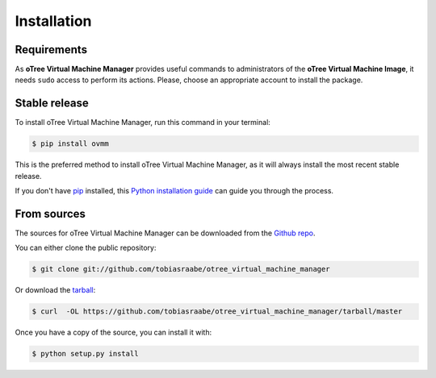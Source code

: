 .. highlight:: shell

============
Installation
============

Requirements
------------

As **oTree Virtual Machine Manager** provides useful commands to
administrators of the **oTree Virtual Machine Image**, it needs ``sudo``
access to perform its actions. Please, choose an appropriate account to
install the package.


Stable release
--------------

To install oTree Virtual Machine Manager, run this command in your terminal:

.. code-block:: console

    $ pip install ovmm

This is the preferred method to install oTree Virtual Machine Manager, as it
will always install the most recent stable release.

If you don't have `pip`_ installed, this `Python installation guide`_ can
guide you through the process.

.. _pip: https://pip.pypa.io
.. _Python installation guide: http://docs.python-guide.org/en/latest/starting/installation/


From sources
------------

The sources for oTree Virtual Machine Manager can be downloaded from the
`Github repo`_.

You can either clone the public repository:

.. code-block:: console

    $ git clone git://github.com/tobiasraabe/otree_virtual_machine_manager

Or download the `tarball`_:

.. code-block:: console

    $ curl  -OL https://github.com/tobiasraabe/otree_virtual_machine_manager/tarball/master

Once you have a copy of the source, you can install it with:

.. code-block:: console

    $ python setup.py install


.. _Github repo: https://github.com/tobiasraabe/otree_virtual_machine_manager
.. _tarball: https://github.com/tobiasraabe/otree_virtual_machine_manager/tarball/master
